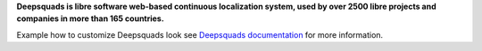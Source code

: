 **Deepsquads is libre software web-based continuous localization system,
used by over 2500 libre projects and companies in more than 165 countries.**

Example how to customize Deepsquads look see `Deepsquads documentation`_ for more
information.

.. _Deepsquads documentation: https://docs.deepsquads.github.io/en/latest/admin/customize.html
